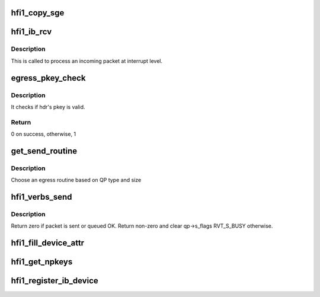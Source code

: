 .. -*- coding: utf-8; mode: rst -*-
.. src-file: drivers/infiniband/hw/hfi1/verbs.c

.. _`hfi1_copy_sge`:

hfi1_copy_sge
=============

.. c:function:: void hfi1_copy_sge(struct rvt_sge_state *ss, void *data, u32 length, bool release, bool copy_last)

    copy data to SGE memory

    :param struct rvt_sge_state \*ss:
        the SGE state

    :param void \*data:
        the data to copy

    :param u32 length:
        the length of the data

    :param bool release:
        boolean to release MR

    :param bool copy_last:
        do a separate copy of the last 8 bytes

.. _`hfi1_ib_rcv`:

hfi1_ib_rcv
===========

.. c:function:: void hfi1_ib_rcv(struct hfi1_packet *packet)

    process an incoming packet

    :param struct hfi1_packet \*packet:
        data packet information

.. _`hfi1_ib_rcv.description`:

Description
-----------

This is called to process an incoming packet at interrupt level.

.. _`egress_pkey_check`:

egress_pkey_check
=================

.. c:function:: int egress_pkey_check(struct hfi1_pportdata *ppd, u32 slid, u16 pkey, u8 sc5, int8_t s_pkey_index)

    check P_KEY of a packet

    :param struct hfi1_pportdata \*ppd:
        Physical IB port data

    :param u32 slid:
        SLID for packet

    :param u16 pkey:
        *undescribed*

    :param u8 sc5:
        SC for packet

    :param int8_t s_pkey_index:
        It will be used for look up optimization for kernel contexts
        only. If it is negative value, then it means user contexts is calling this
        function.

.. _`egress_pkey_check.description`:

Description
-----------

It checks if hdr's pkey is valid.

.. _`egress_pkey_check.return`:

Return
------

0 on success, otherwise, 1

.. _`get_send_routine`:

get_send_routine
================

.. c:function:: send_routine get_send_routine(struct rvt_qp *qp, struct hfi1_pkt_state *ps)

    choose an egress routine

    :param struct rvt_qp \*qp:
        *undescribed*

    :param struct hfi1_pkt_state \*ps:
        *undescribed*

.. _`get_send_routine.description`:

Description
-----------

Choose an egress routine based on QP type
and size

.. _`hfi1_verbs_send`:

hfi1_verbs_send
===============

.. c:function:: int hfi1_verbs_send(struct rvt_qp *qp, struct hfi1_pkt_state *ps)

    send a packet

    :param struct rvt_qp \*qp:
        the QP to send on

    :param struct hfi1_pkt_state \*ps:
        the state of the packet to send

.. _`hfi1_verbs_send.description`:

Description
-----------

Return zero if packet is sent or queued OK.
Return non-zero and clear qp->s_flags RVT_S_BUSY otherwise.

.. _`hfi1_fill_device_attr`:

hfi1_fill_device_attr
=====================

.. c:function:: void hfi1_fill_device_attr(struct hfi1_devdata *dd)

    Fill in rvt dev info device attributes.

    :param struct hfi1_devdata \*dd:
        the device data structure

.. _`hfi1_get_npkeys`:

hfi1_get_npkeys
===============

.. c:function:: unsigned hfi1_get_npkeys(struct hfi1_devdata *dd)

    return the size of the PKEY table for context 0

    :param struct hfi1_devdata \*dd:
        the hfi1_ib device

.. _`hfi1_register_ib_device`:

hfi1_register_ib_device
=======================

.. c:function:: int hfi1_register_ib_device(struct hfi1_devdata *dd)

    register our device with the infiniband core

    :param struct hfi1_devdata \*dd:
        the device data structure
        Return 0 if successful, errno if unsuccessful.

.. This file was automatic generated / don't edit.

